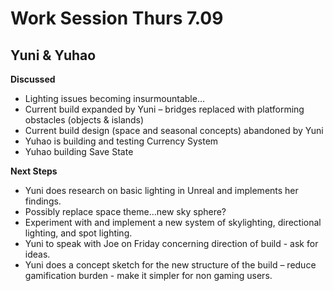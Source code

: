 * Work Session Thurs 7.09
** Yuni & Yuhao

*Discussed*
- Lighting issues becoming insurmountable...
- Current build expanded by Yuni -- bridges replaced with platforming obstacles (objects & islands)
- Current build design (space and seasonal concepts) abandoned by Yuni
- Yuhao is building and testing Currency System 
- Yuhao building Save State

*Next Steps*
- Yuni does research on basic lighting in Unreal and implements her findings.
- Possibly replace space theme...new sky sphere?
- Experiment with and implement a new system of skylighting, directional lighting, and spot lighting.
- Yuni to speak with Joe on Friday concerning direction of build - ask for ideas.
- Yuni does a concept sketch for the new structure of the build -- reduce gamification burden - make it simpler for non gaming users.
